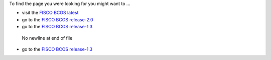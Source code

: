 To find the page you were looking for you might want to ...

* visit the `FISCO BCOS latest <https://fisco-bcos-documentation.readthedocs.io/zh_CN/latest/>`_
* go to the `FISCO BCOS release-2.0 <https://fisco-bcos-documentation.readthedocs.io/zh_CN/release-2.0/>`_
* go to the `FISCO BCOS release-1.3 <https://fisco-bcos-documentation.readthedocs.io/zh_CN/release-1.3/>`_
 No newline at end of file
* go to the `FISCO BCOS release-1.3 <https://fisco-bcos-documentation.readthedocs.io/zh_CN/release-1.3/>`_
